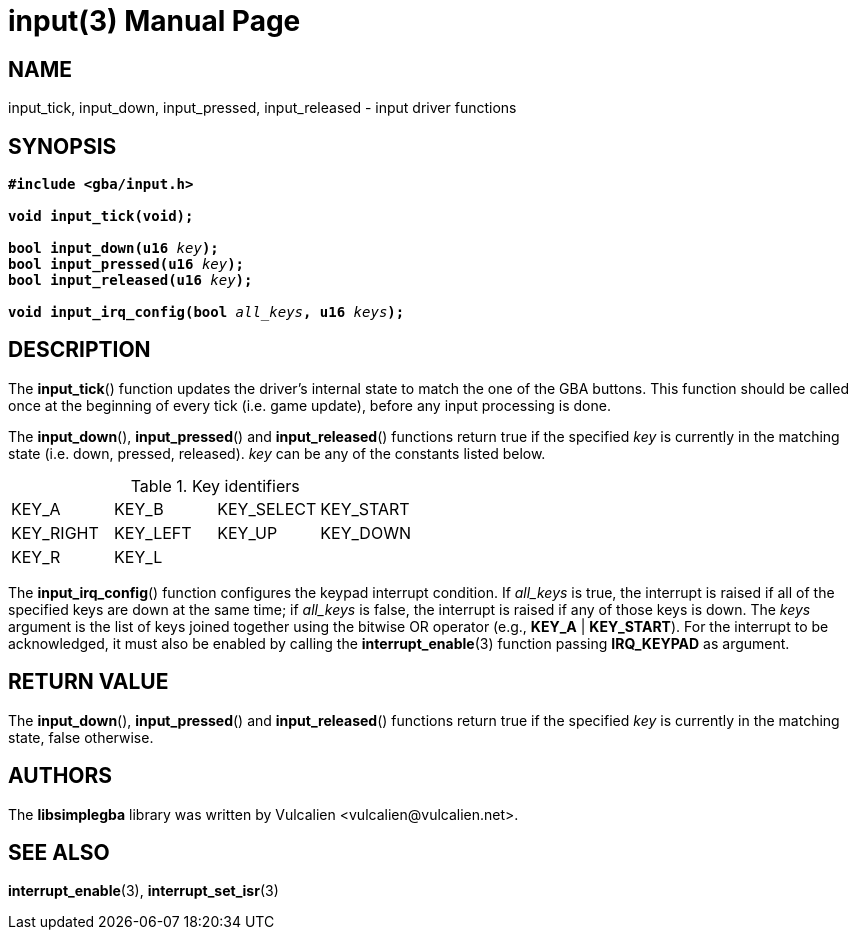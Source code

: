 = input(3)
:doctype: manpage
:manmanual: Manual for libsimplegba
:mansource: libsimplegba
:revdate: 2024-07-01
:docdate: {revdate}

== NAME
input_tick, input_down, input_pressed, input_released - input driver
functions

== SYNOPSIS
[verse]
____
*#include <gba/input.h>*

*void input_tick(void);*

**bool input_down(u16 **__key__**);**
**bool input_pressed(u16 **__key__**);**
**bool input_released(u16 **__key__**);**

**void input_irq_config(bool **__all_keys__**, u16 **__keys__**);**
____

== DESCRIPTION
The *input_tick*() function updates the driver's internal state to match
the one of the GBA buttons. This function should be called once at the
beginning of every tick (i.e. game update), before any input processing
is done.

The *input_down*(), *input_pressed*() and *input_released*() functions
return true if the specified _key_ is currently in the matching state
(i.e. down, pressed, released). _key_ can be any of the constants listed
below.

.Key identifiers
[cols="1,1,1,1"]
|===

|KEY_A     |KEY_B    |KEY_SELECT |KEY_START
|KEY_RIGHT |KEY_LEFT |KEY_UP     |KEY_DOWN
|KEY_R     |KEY_L    |           |
|===

The *input_irq_config*() function configures the keypad interrupt
condition. If __all_keys__ is true, the interrupt is raised if all of
the specified keys are down at the same time; if __all_keys__ is false,
the interrupt is raised if any of those keys is down. The _keys_
argument is the list of keys joined together using the bitwise OR
operator (e.g., *KEY_A* | *KEY_START*). For the interrupt to be
acknowledged, it must also be enabled by calling the
*interrupt_enable*(3) function passing *IRQ_KEYPAD* as argument.

== RETURN VALUE
The *input_down*(), *input_pressed*() and *input_released*() functions
return true if the specified _key_ is currently in the matching state,
false otherwise.

== AUTHORS
The *libsimplegba* library was written by Vulcalien
<\vulcalien@vulcalien.net>.

== SEE ALSO
*interrupt_enable*(3),
*interrupt_set_isr*(3)
